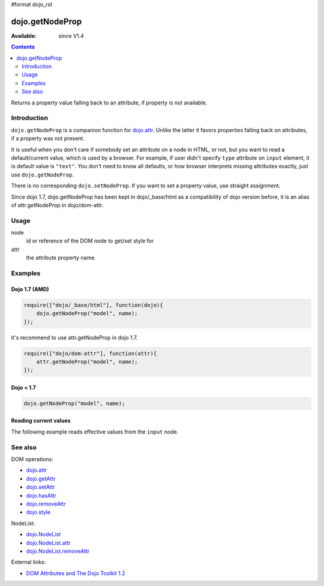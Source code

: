 #format dojo_rst

dojo.getNodeProp
================

:Available: since V1.4

.. contents::
   :depth: 2

Returns a property value falling back to an attribute, if property is not available.


============
Introduction
============

``dojo.getNodeProp`` is a companion function for `dojo.attr <dojo/attr>`_. Unlike the latter it favors properties falling back on attributes, if a property was not present.

It is useful when you don't care if somebody set an attribute on a node in HTML, or not, but you want to read a default/current value, which is used by a browser. For example, if user didn't specify ``type`` attribute on ``input`` element, it is default value is ``"text"``. You don't need to know all defaults, or how browser interprets missing attributes exactly, just use ``dojo.getNodeProp``.

There is no corresponding ``dojo.setNodeProp``. If you want to set a property value, use straight assignment.

Since dojo 1.7, dojo.getNodeProp has been kept in dojo/_base/html as a compatibility of dojo version before, it is an alias of attr.getNodeProp in dojo/dom-attr.

=====
Usage
=====

.. code-block :: javascript
 :linenos:

 dojo.getNodeProp(node, attr);

node
  id or reference of the DOM node to get/set style for

attr
  the attribute property name.


========
Examples
========

Dojo 1.7 (AMD)
--------------

.. code-block :: javascript

  require(["dojo/_base/html"], function(dojo){   
      dojo.getNodeProp("model", name);
  });

It's recommend to use attr.getNodeProp in dojo 1.7.

.. code-block :: javascript

  require(["dojo/dom-attr"], function(attr){   
      attr.getNodeProp("model", name);
  });

Dojo < 1.7
----------

.. code-block :: javascript

    dojo.getNodeProp("model", name);

Reading current values
----------------------

The following example reads effective values from the ``input`` node.

.. cv-compound::

  .. cv:: css

     <style type="text/css">
         
     </style>

  .. cv:: javascript

    <script type="text/javascript">
      function checkAttributes(){
        showAttribute("id");
        showAttribute("type");
        showAttribute("name");
        showAttribute("value");
        showAttribute("innerHTML");
        showAttribute("foo");
        showAttribute("baz");
      }
      function showAttribute(name){
        var result = dojo.getNodeProp("model", name);
        // I don't use dojo.create() here because it was not available in 1.2
        var wrapper = dojo.doc.createElement("div");
        dojo.place(wrapper, "out");
        wrapper.innerHTML = name + " is '" + result + "'";
      }
    </script>

  .. cv:: html

    <p><input id="model" name="model" baz="foo"> &mdash; our model node</p>
    <p><button onclick="checkAttributes();">Check attributes</button></p>
    <p id="out"></p>


========
See also
========

DOM operations:

* `dojo.attr <dojo/attr>`_
* `dojo.getAttr <dojo/getAttr>`_
* `dojo.setAttr <dojo/setAttr>`_
* `dojo.hasAttr <dojo/hasAttr>`_
* `dojo.removeAttr <dojo/attr>`_
* `dojo.style <dojo/style>`_

NodeList:

* `dojo.NodeList <dojo/NodeList>`_
* `dojo.NodeList.attr <dojo/NodeList/attr>`_
* `dojo.NodeList.removeAttr <dojo/NodeList/removeAttr>`_

External links:

* `DOM Attributes and The Dojo Toolkit 1.2 <http://www.sitepen.com/blog/2008/10/23/dom-attributes-and-the-dojo-toolkit-12/>`_
